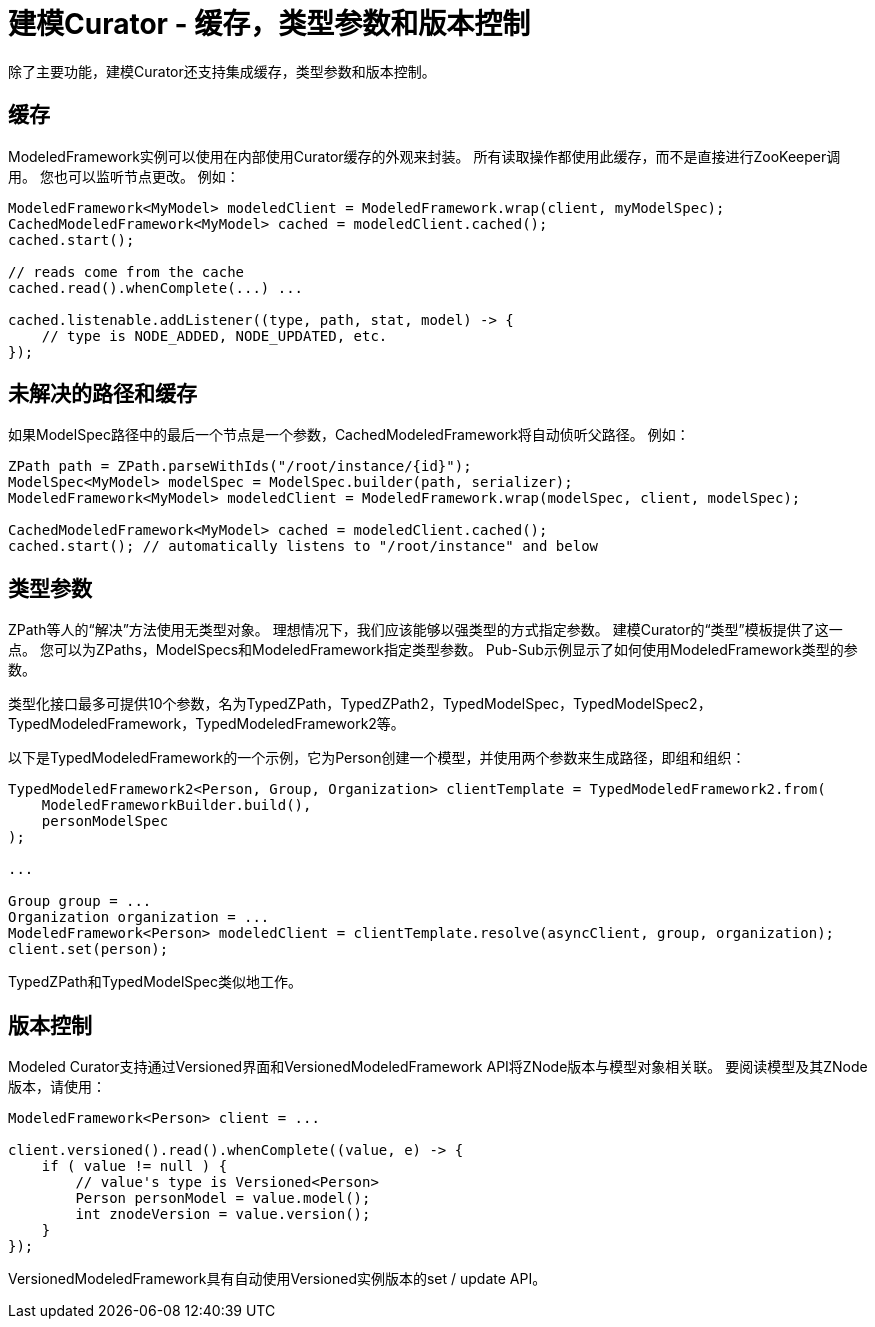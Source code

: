 = 建模Curator - 缓存，类型参数和版本控制

除了主要功能，建模Curator还支持集成缓存，类型参数和版本控制。

== 缓存

ModeledFramework实例可以使用在内部使用Curator缓存的外观来封装。 所有读取操作都使用此缓存，而不是直接进行ZooKeeper调用。 您也可以监听节点更改。 例如：
[source, java]
----
ModeledFramework<MyModel> modeledClient = ModeledFramework.wrap(client, myModelSpec);
CachedModeledFramework<MyModel> cached = modeledClient.cached();
cached.start();

// reads come from the cache
cached.read().whenComplete(...) ...

cached.listenable.addListener((type, path, stat, model) -> {
    // type is NODE_ADDED, NODE_UPDATED, etc.
});
----

== 未解决的路径和缓存

如果ModelSpec路径中的最后一个节点是一个参数，CachedModeledFramework将自动侦听父路径。 例如：
[source, java]
----
ZPath path = ZPath.parseWithIds("/root/instance/{id}");
ModelSpec<MyModel> modelSpec = ModelSpec.builder(path, serializer);
ModeledFramework<MyModel> modeledClient = ModeledFramework.wrap(modelSpec, client, modelSpec);

CachedModeledFramework<MyModel> cached = modeledClient.cached();
cached.start(); // automatically listens to "/root/instance" and below
----

== 类型参数

ZPath等人的“解决”方法使用无类型对象。 理想情况下，我们应该能够以强类型的方式指定参数。 建模Curator的“类型”模板提供了这一点。 您可以为ZPaths，ModelSpecs和ModeledFramework指定类型参数。 Pub-Sub示例显示了如何使用ModeledFramework类型的参数。

类型化接口最多可提供10个参数，名为TypedZPath，TypedZPath2，TypedModelSpec，TypedModelSpec2，TypedModeledFramework，TypedModeledFramework2等。

以下是TypedModeledFramework的一个示例，它为Person创建一个模型，并使用两个参数来生成路径，即组和组织：

[source, java]
----
TypedModeledFramework2<Person, Group, Organization> clientTemplate = TypedModeledFramework2.from(
    ModeledFrameworkBuilder.build(),
    personModelSpec
);

...

Group group = ...
Organization organization = ...
ModeledFramework<Person> modeledClient = clientTemplate.resolve(asyncClient, group, organization);
client.set(person);
----

TypedZPath和TypedModelSpec类似地工作。

== 版本控制

Modeled Curator支持通过Versioned界面和VersionedModeledFramework API将ZNode版本与模型对象相关联。 要阅读模型及其ZNode版本，请使用：
[source, java]
----
ModeledFramework<Person> client = ...

client.versioned().read().whenComplete((value, e) -> {
    if ( value != null ) {
        // value's type is Versioned<Person>
        Person personModel = value.model();
        int znodeVersion = value.version();
    }
});
----

VersionedModeledFramework具有自动使用Versioned实例版本的set / update API。